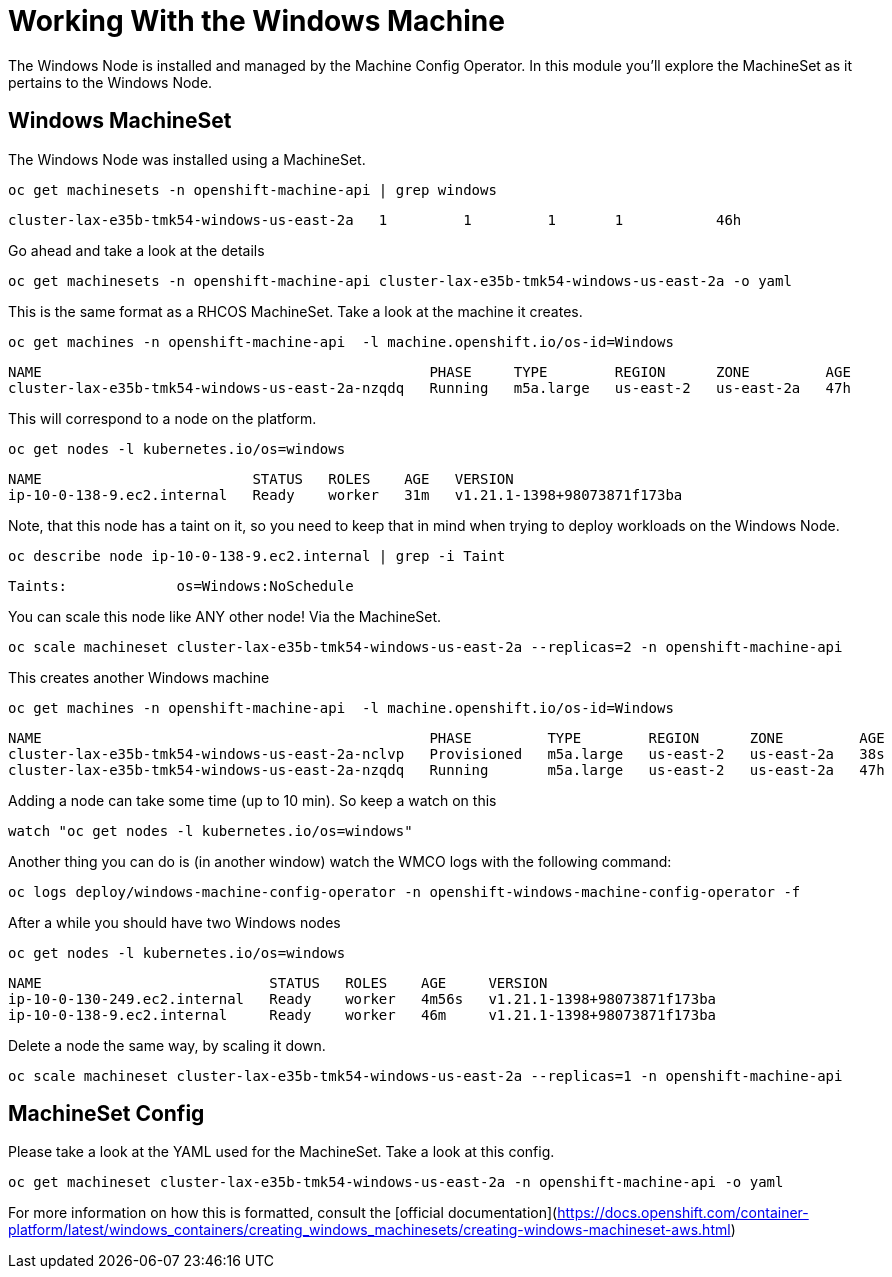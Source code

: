 # Working With the Windows Machine

The Windows Node is installed and managed by the Machine Config Operator. In this module you'll explore the MachineSet as it pertains to the Windows Node.

## Windows MachineSet

The Windows Node was installed using a MachineSet.

[.console-input]
[source,bash,subs="attributes+,+macros"]
----
oc get machinesets -n openshift-machine-api | grep windows
----

[.console-output]
----
cluster-lax-e35b-tmk54-windows-us-east-2a   1         1         1       1           46h
----

Go ahead and take a look at the details

[.console-input]
[source,bash,subs="attributes+,+macros"]
----
oc get machinesets -n openshift-machine-api cluster-lax-e35b-tmk54-windows-us-east-2a -o yaml
----

This is the same format as a RHCOS MachineSet. Take a look at the machine it creates.

[.console-input]
[source,bash,subs="attributes+,+macros"]
----
oc get machines -n openshift-machine-api  -l machine.openshift.io/os-id=Windows
----

[.console-output]
----
NAME                                              PHASE     TYPE        REGION      ZONE         AGE
cluster-lax-e35b-tmk54-windows-us-east-2a-nzqdq   Running   m5a.large   us-east-2   us-east-2a   47h
----

This will correspond to a node on the platform.

[.console-input]
[source,bash,subs="attributes+,+macros"]
----
oc get nodes -l kubernetes.io/os=windows
----

[.console-output]
----
NAME                         STATUS   ROLES    AGE   VERSION
ip-10-0-138-9.ec2.internal   Ready    worker   31m   v1.21.1-1398+98073871f173ba
----

Note, that this node has a taint on it, so you need to keep that in mind when trying to deploy workloads on the Windows Node.

[.console-input]
[source,bash,subs="attributes+,+macros"]
----
oc describe node ip-10-0-138-9.ec2.internal | grep -i Taint
----

[.console-output]
----
Taints:             os=Windows:NoSchedule
----

You can scale this node like ANY other node! Via the MachineSet.

[.console-input]
[source,bash,subs="attributes+,+macros"]
----
oc scale machineset cluster-lax-e35b-tmk54-windows-us-east-2a --replicas=2 -n openshift-machine-api
----

This creates another Windows machine

[.console-input]
[source,bash,subs="attributes+,+macros"]
----
oc get machines -n openshift-machine-api  -l machine.openshift.io/os-id=Windows
----

[.console-output]
----
NAME                                              PHASE         TYPE        REGION      ZONE         AGE
cluster-lax-e35b-tmk54-windows-us-east-2a-nclvp   Provisioned   m5a.large   us-east-2   us-east-2a   38s
cluster-lax-e35b-tmk54-windows-us-east-2a-nzqdq   Running       m5a.large   us-east-2   us-east-2a   47h
----

Adding a node can take some time (up to 10 min). So keep a watch on this

[.console-input]
[source,bash,subs="attributes+,+macros"]
----
watch "oc get nodes -l kubernetes.io/os=windows"
----

Another thing you can do is (in another window) watch the WMCO logs with the following command:

[.console-input]
[source,bash,subs="attributes+,+macros"]
----
oc logs deploy/windows-machine-config-operator -n openshift-windows-machine-config-operator -f
----

After a while you should have two Windows nodes

[.console-input]
[source,bash,subs="attributes+,+macros"]
----
oc get nodes -l kubernetes.io/os=windows
----

[.console-output]
----
NAME                           STATUS   ROLES    AGE     VERSION
ip-10-0-130-249.ec2.internal   Ready    worker   4m56s   v1.21.1-1398+98073871f173ba
ip-10-0-138-9.ec2.internal     Ready    worker   46m     v1.21.1-1398+98073871f173ba
----

Delete a node the same way, by scaling it down.

[.console-input]
[source,bash,subs="attributes+,+macros"]
----
oc scale machineset cluster-lax-e35b-tmk54-windows-us-east-2a --replicas=1 -n openshift-machine-api
----

## MachineSet Config

Please take a look at the YAML used for the MachineSet. Take a look at this config.

[.console-input]
[source,bash,subs="attributes+,+macros"]
----
oc get machineset cluster-lax-e35b-tmk54-windows-us-east-2a -n openshift-machine-api -o yaml
----

For more information on how this is formatted, consult the [official documentation](https://docs.openshift.com/container-platform/latest/windows_containers/creating_windows_machinesets/creating-windows-machineset-aws.html)
